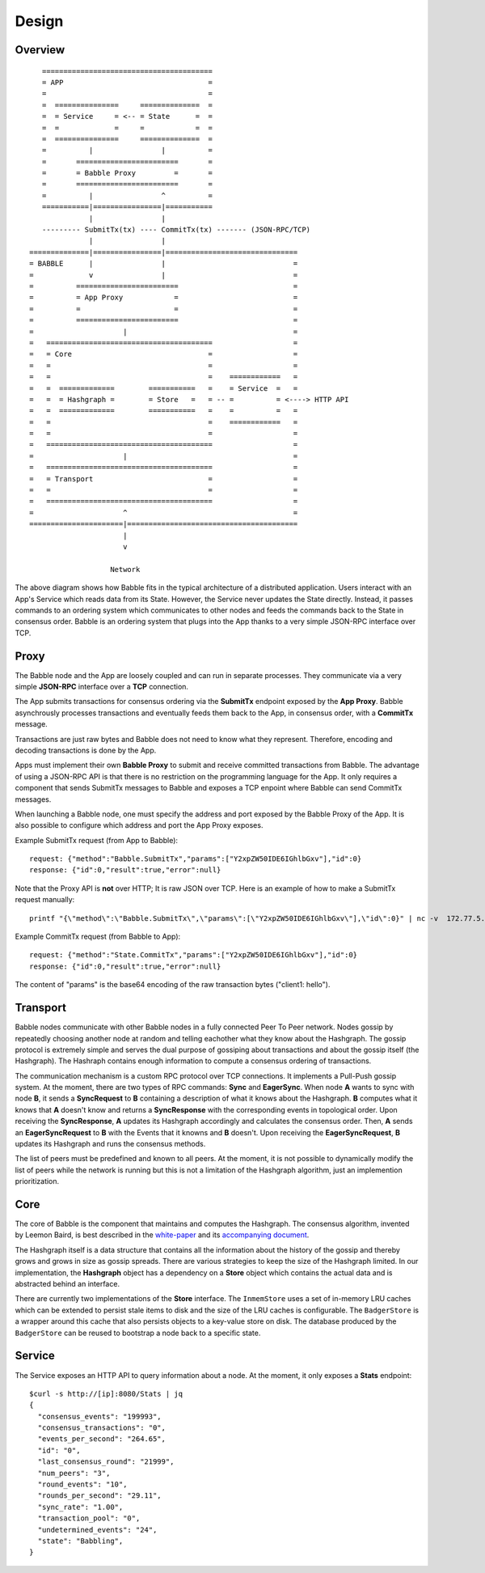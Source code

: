 Design
=============

Overview
--------

::

            ========================================
            = APP                                  =  
            =                                      =
            =  ===============     ==============  =
            =  = Service     = <-- = State      =  =
            =  =             =     =            =  =
            =  ===============     ==============  =
            =          |                |          =
            =       ========================       =
            =       = Babble Proxy         =       =
            =       ========================       =
            =          |                ^          =
            ===========|================|===========
                       |                |
            --------- SubmitTx(tx) ---- CommitTx(tx) ------- (JSON-RPC/TCP)
                       |                |
         ==============|================|===============================
         = BABBLE      |                |                              =
         =             v                |                              =
         =          ========================                           =
         =          = App Proxy            =                           =
         =          =                      =                           =
         =          ========================                           = 
         =                     |                                       =
         =   =======================================                   =
         =   = Core                                =                   =
         =   =                                     =                   =
         =   =                                     =    ============   =
         =   =  =============        ===========   =    = Service  =   =  
         =   =  = Hashgraph =        = Store   =   = -- =          = <----> HTTP API
         =   =  =============        ===========   =    =          =   =
         =   =                                     =    ============   =     
         =   =                                     =                   =
         =   =======================================                   =
         =                     |                                       =
         =   =======================================                   =
         =   = Transport                           =                   =
         =   =                                     =                   =
         =   =======================================                   =
         =                     ^                                       =
         ======================|========================================
                               |                  
                               v
                       
                            Network

The above diagram shows how Babble fits in the typical architecture of a distributed  
application. Users interact with an App's Service which reads data from its State.  
However, the Service never updates the State directly. Instead, it passes commands  
to an ordering system which communicates to other nodes and feeds the commands back  
to the State in consensus order. Babble is an ordering system that plugs into the  
App thanks to a very simple JSON-RPC interface over TCP.

Proxy
-----

The Babble node and the App are loosely coupled and can run in separate processes.  
They communicate via a very simple **JSON-RPC** interface over a **TCP** connection. 

The App submits transactions for consensus ordering via the **SubmitTx** endpoint  
exposed by the **App Proxy**. Babble asynchrously processes transactions and  
eventually feeds them back to the App, in consensus order,  with a **CommitTx**  
message.

Transactions are just raw bytes and Babble does not need to know what  
they represent. Therefore, encoding and decoding transactions is done by the App.

Apps must implement their own **Babble Proxy** to submit and receive committed  
transactions from Babble. The advantage of using a JSON-RPC API is that there is  
no restriction on the programming language for the App. It only requires a component    
that sends SubmitTx messages to Babble and exposes a TCP enpoint where Babble can  
send CommitTx messages.

When launching a Babble node, one must specify the address and port exposed by the  
Babble Proxy of the App. It is also possible to configure which address and port  
the App Proxy exposes.

Example SubmitTx request (from App to Babble):

::

    request: {"method":"Babble.SubmitTx","params":["Y2xpZW50IDE6IGhlbGxv"],"id":0}
    response: {"id":0,"result":true,"error":null}


Note that the Proxy API is **not** over HTTP; It is raw JSON over TCP. Here is an  
example of how to make a SubmitTx request manually:  

::

    printf "{\"method\":\"Babble.SubmitTx\",\"params\":[\"Y2xpZW50IDE6IGhlbGxv\"],\"id\":0}" | nc -v  172.77.5.1 1338


Example CommitTx request (from Babble to App):

::

    request: {"method":"State.CommitTx","params":["Y2xpZW50IDE6IGhlbGxv"],"id":0}
    response: {"id":0,"result":true,"error":null}

The content of "params" is the base64 encoding of the raw transaction bytes ("client1: hello").

Transport
---------

Babble nodes communicate with other Babble nodes in a fully connected Peer To Peer  
network. Nodes gossip by repeatedly choosing another node at random and telling  
eachother what they know about the  Hashgraph. The gossip protocol is extremely  
simple and serves the dual purpose of gossiping about transactions and about the  
gossip itself (the Hashgraph). The Hashraph contains enough information to compute  
a consensus ordering of transactions. 

The communication mechanism is a custom RPC protocol over TCP connections. It  
implements a Pull-Push gossip system. At the moment, there are two types of RPC  
commands: **Sync** and **EagerSync**. When node **A** wants to sync with node **B**,  
it sends a **SyncRequest** to **B** containing a description of what it knows  
about the Hashgraph. **B** computes what it knows that **A** doesn't know and  
returns a **SyncResponse** with the corresponding events in topological order.  
Upon receiving the **SyncResponse**, **A** updates its Hashgraph accordingly and  
calculates the consensus order. Then, **A** sends an **EagerSyncRequest** to **B**  
with the Events that it knowns and **B** doesn't. Upon receiving the **EagerSyncRequest**,  
**B** updates its Hashgraph and runs the consensus methods.

The list of peers must be predefined and known to all peers. At the moment, it is  
not possible to dynamically modify the list of peers while the network is running  
but this is not a limitation of the Hashgraph algorithm, just an implemention  
prioritization.

Core
----

The core of Babble is the component that maintains and computes the Hashgraph.  
The consensus algorithm, invented by Leemon Baird, is best described in the `white-paper <http://www.swirlds.com/downloads/SWIRLDS-TR-2016-01.pdf>`__  
and its `accompanying document <http://www.swirlds.com/downloads/SWIRLDS-TR-2016-02.pdf>`__. 

The Hashgraph itself is a data structure that contains all the information about  
the history of the gossip and thereby grows and grows in size as gossip spreads.  
There are various strategies to keep the size of the Hashgraph limited. In our  
implementation, the **Hashgraph** object has a dependency on a **Store** object  
which contains the actual data and is abstracted behind an interface.

There are currently two implementations of the **Store** interface. The ``InmemStore``
uses a set of in-memory LRU caches which can be extended to persist stale items 
to disk and the size of the LRU caches is configurable. The ``BadgerStore`` is 
a wrapper around this cache that also persists objects to a key-value store on disk.
The database produced by the ``BadgerStore`` can be reused to bootstrap a node 
back to a specific state.

Service
-------

The Service exposes an HTTP API to query information about a node. At the  
moment, it only exposes a **Stats** endpoint:  

::

    $curl -s http://[ip]:8080/Stats | jq
    {
      "consensus_events": "199993",
      "consensus_transactions": "0",
      "events_per_second": "264.65",
      "id": "0",
      "last_consensus_round": "21999",
      "num_peers": "3",
      "round_events": "10",
      "rounds_per_second": "29.11",
      "sync_rate": "1.00",
      "transaction_pool": "0",
      "undetermined_events": "24",
      "state": "Babbling",
    }


